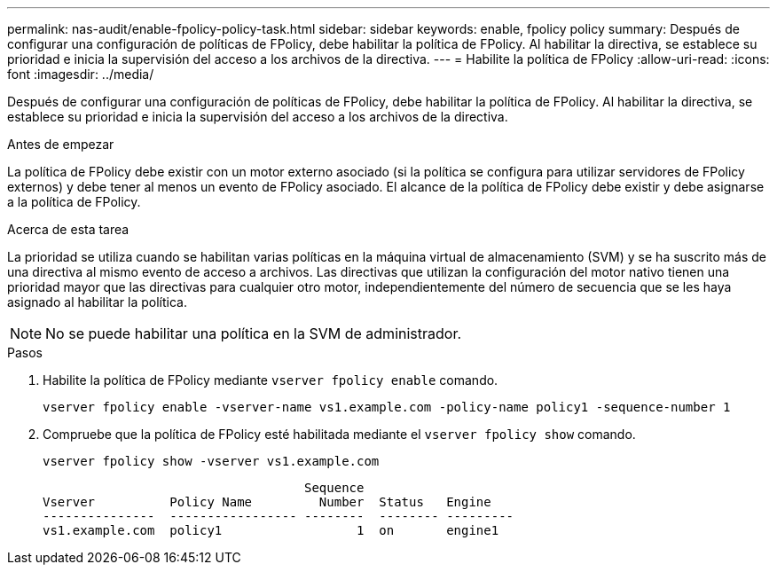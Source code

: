 ---
permalink: nas-audit/enable-fpolicy-policy-task.html 
sidebar: sidebar 
keywords: enable, fpolicy policy 
summary: Después de configurar una configuración de políticas de FPolicy, debe habilitar la política de FPolicy. Al habilitar la directiva, se establece su prioridad e inicia la supervisión del acceso a los archivos de la directiva. 
---
= Habilite la política de FPolicy
:allow-uri-read: 
:icons: font
:imagesdir: ../media/


[role="lead"]
Después de configurar una configuración de políticas de FPolicy, debe habilitar la política de FPolicy. Al habilitar la directiva, se establece su prioridad e inicia la supervisión del acceso a los archivos de la directiva.

.Antes de empezar
La política de FPolicy debe existir con un motor externo asociado (si la política se configura para utilizar servidores de FPolicy externos) y debe tener al menos un evento de FPolicy asociado. El alcance de la política de FPolicy debe existir y debe asignarse a la política de FPolicy.

.Acerca de esta tarea
La prioridad se utiliza cuando se habilitan varias políticas en la máquina virtual de almacenamiento (SVM) y se ha suscrito más de una directiva al mismo evento de acceso a archivos. Las directivas que utilizan la configuración del motor nativo tienen una prioridad mayor que las directivas para cualquier otro motor, independientemente del número de secuencia que se les haya asignado al habilitar la política.

[NOTE]
====
No se puede habilitar una política en la SVM de administrador.

====
.Pasos
. Habilite la política de FPolicy mediante `vserver fpolicy enable` comando.
+
`vserver fpolicy enable -vserver-name vs1.example.com -policy-name policy1 -sequence-number 1`

. Compruebe que la política de FPolicy esté habilitada mediante el `vserver fpolicy show` comando.
+
`vserver fpolicy show -vserver vs1.example.com`

+
[listing]
----

                                   Sequence
Vserver          Policy Name         Number  Status   Engine
---------------  ----------------- --------  -------- ---------
vs1.example.com  policy1                  1  on       engine1
----

